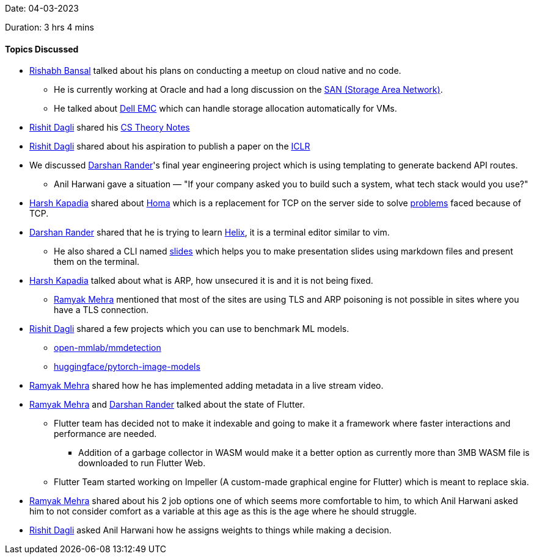 Date: 04-03-2023

Duration: 3 hrs 4 mins

==== Topics Discussed

* link:https://www.linkedin.com/in/rishabhbansal1[Rishabh Bansal^] talked about his plans on conducting a meetup on cloud native and no code.
    ** He is currently working at Oracle and had a long discussion on the link:https://en.wikipedia.org/wiki/Storage_area_network[SAN (Storage Area Network)^].
    ** He talked about link:https://en.wikipedia.org/wiki/Dell_EMC[Dell EMC^] which can handle storage allocation automatically for VMs.
* link:https://twitter.com/rishit_dagli[Rishit Dagli^] shared his link:https://rishit-dagli.github.io/cs-theory-notes/[CS Theory Notes^]
* link:https://twitter.com/rishit_dagli[Rishit Dagli^] shared about his aspiration to publish a paper on the link:https://iclr.cc/[ICLR^]
* We discussed link:https://twitter.com/SirusTweets[Darshan Rander^]'s final year engineering project which is using templating to generate backend API routes.
    ** Anil Harwani gave a situation — "If your company asked you to build such a system, what tech stack would you use?"
* link:https://twitter.com/harshgkapadia[Harsh Kapadia^] shared about link:https://networking.harshkapadia.me/homa[Homa^] which is a replacement for TCP on the server side to solve link:https://networking.harshkapadia.me/homa#problems-with-tcp[problems] faced because of TCP.
* link:https://twitter.com/SirusTweets[Darshan Rander^] shared that he is trying to learn link:https://helix-editor.com[Helix^], it is a terminal editor similar to vim.
    ** He also shared a CLI named link:https://github.com/maaslalani/slides[slides^] which helps you to make presentation slides using markdown files and present them on the terminal.
* link:https://twitter.com/harshgkapadia[Harsh Kapadia^] talked about what is ARP, how unsecured it is and it is not being fixed.
    ** link:https://twitter.com/mehraramyak[Ramyak Mehra^] mentioned that most of the sites are using TLS and ARP poisoning is not possible in sites where you have a TLS connection.
* link:https://twitter.com/rishit_dagli[Rishit Dagli^] shared a few projects which you can use to benchmark ML models.
    ** link:https://github.com/open-mmlab/mmdetection[open-mmlab/mmdetection^]
    ** link:https://github.com/huggingface/pytorch-image-models[huggingface/pytorch-image-models^]
* link:https://twitter.com/mehraramyak[Ramyak Mehra^] shared how he has implemented adding metadata in a live stream video.
* link:https://twitter.com/mehraramyak[Ramyak Mehra^] and link:https://twitter.com/SirusTweets[Darshan Rander^] talked about the state of Flutter.
    ** Flutter team has decided not to make it indexable and going to make it a framework where faster interactions and performance are needed.
        *** Addition of a garbage collector in WASM would make it a better option as currently more than 3MB WASM file is downloaded to run Flutter Web.
    ** Flutter Team started working on Impeller (A custom-made graphical engine for Flutter) which is meant to replace skia.
* link:https://twitter.com/mehraramyak[Ramyak Mehra^] shared about his 2 job options one of which seems more comfortable to him, to which Anil Harwani asked him to not consider comfort as a variable at this age as this is the age where he should struggle.
* link:https://twitter.com/rishit_dagli[Rishit Dagli^] asked Anil Harwani how he assigns weights to things while making a decision.